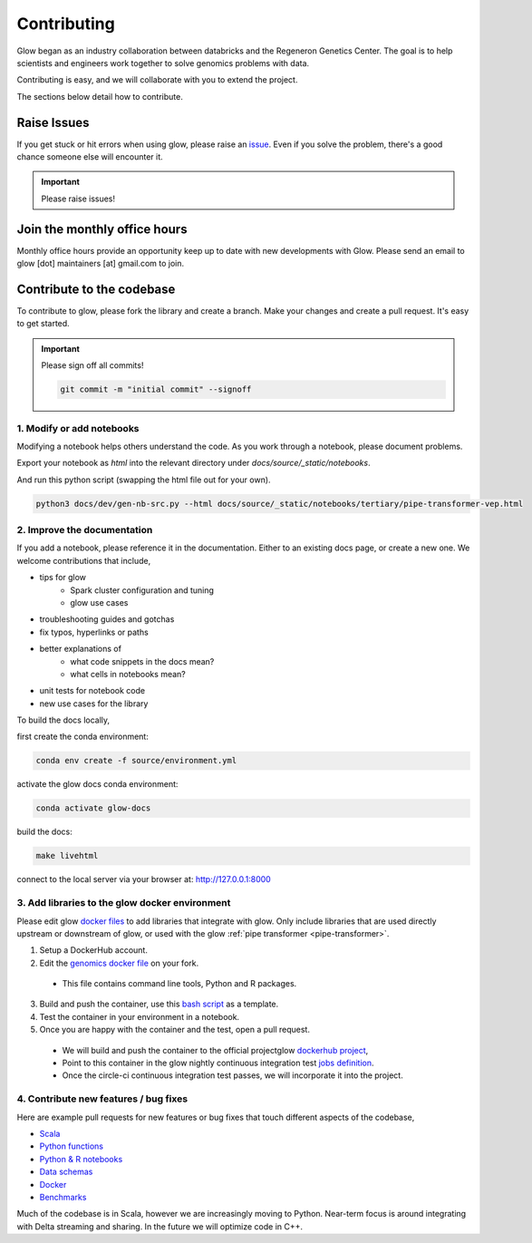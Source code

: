 .. _contributing:

============
Contributing
============

Glow began as an industry collaboration between databricks and the Regeneron Genetics Center.
The goal is to help scientists and engineers work together to solve genomics problems with data.

Contributing is easy, and we will collaborate with you to extend the project.

The sections below detail how to contribute.

------------
Raise Issues
------------

If you get stuck or hit errors when using glow, please raise an `issue <https://github.com/projectglow/glow/issues>`_. 
Even if you solve the problem, there's a good chance someone else will encounter it. 

.. important::
   
   Please raise issues!

-----------------------------
Join the monthly office hours
-----------------------------

Monthly office hours provide an opportunity keep up to date with new developments with Glow.
Please send an email to glow [dot] maintainers [at] gmail.com to join.

--------------------------
Contribute to the codebase
--------------------------

To contribute to glow, please fork the library and create a branch.
Make your changes and create a pull request.
It's easy to get started.

.. important::
   
   Please sign off all commits! 

   .. code-block:: bash

      git commit -m "initial commit" --signoff 


.. _modify-add-notebooks:

1. Modify or add notebooks
==========================

Modifying a notebook helps others understand the code.
As you work through a notebook, please document problems.

Export your notebook as `html` into the relevant directory under `docs/source/_static/notebooks`.

And run this python script (swapping the html file out for your own).

.. code-block:: bash::
   
   python3 docs/dev/gen-nb-src.py --html docs/source/_static/notebooks/tertiary/pipe-transformer-vep.html

.. _improve-documentation:

2. Improve the documentation
==========================

If you add a notebook, please reference it in the documentation. 
Either to an existing docs page, or create a new one.
We welcome contributions that include, 

- tips for glow
   - Spark cluster configuration and tuning
   - glow use cases
- troubleshooting guides and gotchas
- fix typos, hyperlinks or paths
- better explanations of
   - what code snippets in the docs mean?
   - what cells in notebooks mean?
- unit tests for notebook code
- new use cases for the library

To build the docs locally, 

first create the conda environment:

.. code-block:: bash 

   conda env create -f source/environment.yml

activate the glow docs conda environment:

.. code-block:: bash 

   conda activate glow-docs

build the docs:

.. code-block:: bash 

   make livehtml

connect to the local server via your browser at: `http://127.0.0.1:8000 <http://127.0.0.1:8000>`_


.. _docker-environment:

3. Add libraries to the glow docker environment
===============================================

Please edit glow `docker files <https://github.com/projectglow/glow/blob/master/docker/README.md>`_ to add libraries that integrate with glow.
Only include libraries that are used directly upstream or downstream of glow, or used with the glow :ref:`pipe transformer <pipe-transformer>`.

1. Setup a DockerHub account. 
2. Edit the `genomics docker file <https://github.com/projectglow/glow/blob/master/docker/databricks/dbr/dbr9.1/genomics/Dockerfile>`_ on your fork. 
  - This file contains command line tools, Python and R packages.
3. Build and push the container, use this `bash script <https://github.com/projectglow/glow/blob/master/docker/databricks/build.sh>`_ as a template.
4. Test the container in your environment in a notebook.
5. Once you are happy with the container and the test, open a pull request.
  - We will build and push the container to the official projectglow `dockerhub project <https://hub.docker.com/u/projectglow>`_, 
  - Point to this container in the glow nightly continuous integration test `jobs definition <https://github.com/projectglow/glow/tree/master/docs/dev>`_.
  - Once the circle-ci continuous integration test passes, we will incorporate it into the project.

.. _features-bug-fixes:

4. Contribute new features / bug fixes
======================================

Here are example pull requests for new features or bug fixes that touch different aspects of the codebase,

- `Scala <https://github.com/projectglow/glow/pull/418>`_
- `Python functions <https://github.com/projectglow/glow/pull/416>`_
- `Python & R notebooks <https://github.com/projectglow/glow/pull/431>`_
- `Data schemas <https://github.com/projectglow/glow/pull/402>`_
- `Docker <https://github.com/projectglow/glow/pull/420>`_
- `Benchmarks <https://github.com/projectglow/glow/pull/440>`_

Much of the codebase is in Scala, however we are increasingly moving to Python.
Near-term focus is around integrating with Delta streaming and sharing.
In the future we will optimize code in C++.
